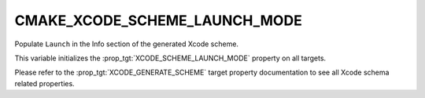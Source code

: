 CMAKE_XCODE_SCHEME_LAUNCH_MODE
------------------------------

.. versionadded:: 3.25

Populate ``Launch`` in the Info section of the generated Xcode
scheme.

This variable initializes the :prop_tgt:`XCODE_SCHEME_LAUNCH_MODE` property on
all targets.

Please refer to the :prop_tgt:`XCODE_GENERATE_SCHEME` target property
documentation to see all Xcode schema related properties.
